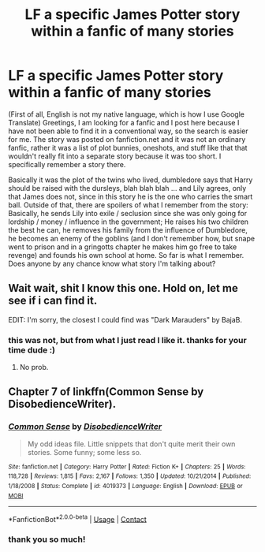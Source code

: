 #+TITLE: LF a specific James Potter story within a fanfic of many stories

* LF a specific James Potter story within a fanfic of many stories
:PROPERTIES:
:Author: Demiandrakeferz340
:Score: 1
:DateUnix: 1603742912.0
:DateShort: 2020-Oct-26
:FlairText: Request
:END:
(First of all, English is not my native language, which is how I use Google Translate) Greetings, I am looking for a fanfic and I post here because I have not been able to find it in a conventional way, so the search is easier for me. The story was posted on fanfiction.net and it was not an ordinary fanfic, rather it was a list of plot bunnies, oneshots, and stuff like that that wouldn't really fit into a separate story because it was too short. I specifically remember a story there.

Basically it was the plot of the twins who lived, dumbledore says that Harry should be raised with the dursleys, blah blah blah ... and Lily agrees, only that James does not, since in this story he is the one who carries the smart ball. Outside of that, there are spoilers of what I remember from the story: Basically, he sends Lily into exile / seclusion since she was only going for lordship / money / influence in the government; He raises his two children the best he can, he removes his family from the influence of Dumbledore, he becomes an enemy of the goblins (and I don't remember how, but snape went to prison and in a gringotts chapter he makes him go free to take revenge) and founds his own school at home. So far is what I remember. Does anyone by any chance know what story I'm talking about?


** Wait wait, shit I know this one. Hold on, let me see if i can find it.

EDIT: I'm sorry, the closest I could find was "Dark Marauders" by BajaB.
:PROPERTIES:
:Author: Dontdecahedron
:Score: 2
:DateUnix: 1603743427.0
:DateShort: 2020-Oct-26
:END:

*** this was not, but from what I just read I like it. thanks for your time dude :)
:PROPERTIES:
:Author: Demiandrakeferz340
:Score: 1
:DateUnix: 1603743920.0
:DateShort: 2020-Oct-26
:END:

**** No prob.
:PROPERTIES:
:Author: Dontdecahedron
:Score: 1
:DateUnix: 1603745137.0
:DateShort: 2020-Oct-27
:END:


** Chapter 7 of linkffn(Common Sense by DisobedienceWriter).
:PROPERTIES:
:Author: steve_wheeler
:Score: 2
:DateUnix: 1603862132.0
:DateShort: 2020-Oct-28
:END:

*** [[https://www.fanfiction.net/s/4019373/1/][*/Common Sense/*]] by [[https://www.fanfiction.net/u/1228238/DisobedienceWriter][/DisobedienceWriter/]]

#+begin_quote
  My odd ideas file. Little snippets that don't quite merit their own stories. Some funny; some less so.
#+end_quote

^{/Site/:} ^{fanfiction.net} ^{*|*} ^{/Category/:} ^{Harry} ^{Potter} ^{*|*} ^{/Rated/:} ^{Fiction} ^{K+} ^{*|*} ^{/Chapters/:} ^{25} ^{*|*} ^{/Words/:} ^{118,728} ^{*|*} ^{/Reviews/:} ^{1,815} ^{*|*} ^{/Favs/:} ^{2,167} ^{*|*} ^{/Follows/:} ^{1,350} ^{*|*} ^{/Updated/:} ^{10/21/2014} ^{*|*} ^{/Published/:} ^{1/18/2008} ^{*|*} ^{/Status/:} ^{Complete} ^{*|*} ^{/id/:} ^{4019373} ^{*|*} ^{/Language/:} ^{English} ^{*|*} ^{/Download/:} ^{[[http://www.ff2ebook.com/old/ffn-bot/index.php?id=4019373&source=ff&filetype=epub][EPUB]]} ^{or} ^{[[http://www.ff2ebook.com/old/ffn-bot/index.php?id=4019373&source=ff&filetype=mobi][MOBI]]}

--------------

*FanfictionBot*^{2.0.0-beta} | [[https://github.com/FanfictionBot/reddit-ffn-bot/wiki/Usage][Usage]] | [[https://www.reddit.com/message/compose?to=tusing][Contact]]
:PROPERTIES:
:Author: FanfictionBot
:Score: 1
:DateUnix: 1603862151.0
:DateShort: 2020-Oct-28
:END:


*** thank you so much!
:PROPERTIES:
:Author: Demiandrakeferz340
:Score: 1
:DateUnix: 1603938731.0
:DateShort: 2020-Oct-29
:END:
